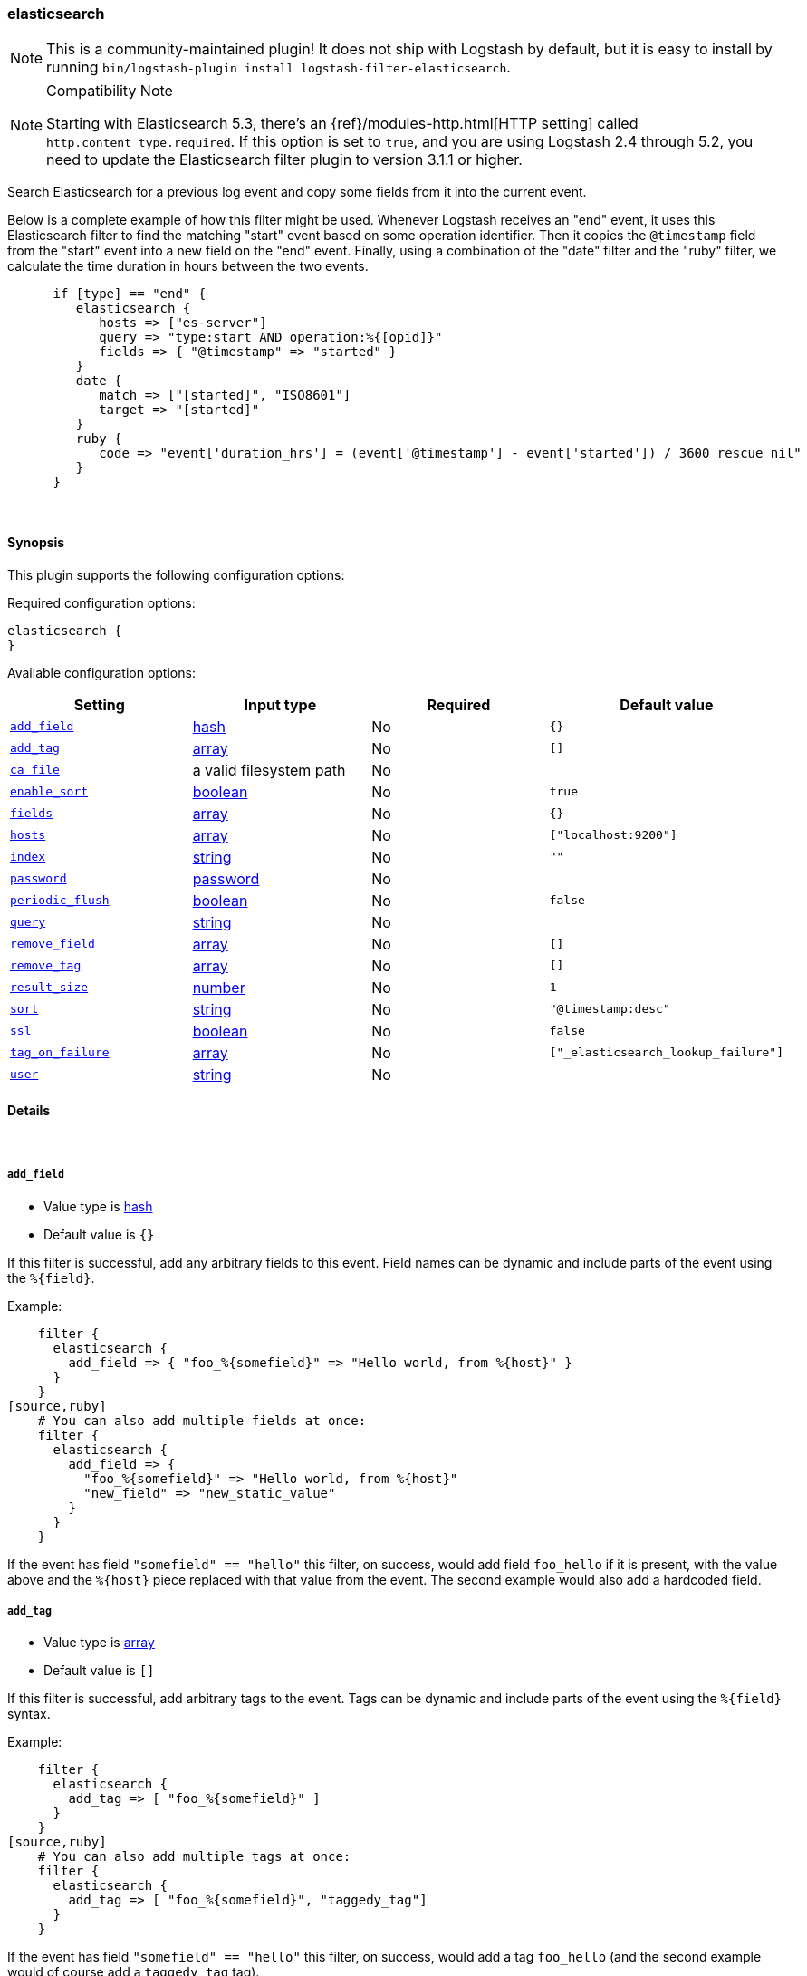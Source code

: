 [[plugins-filters-elasticsearch]]
=== elasticsearch

NOTE: This is a community-maintained plugin! It does not ship with Logstash by default, but it is easy to install by running `bin/logstash-plugin install logstash-filter-elasticsearch`.

.Compatibility Note
[NOTE]
================================================================================
Starting with Elasticsearch 5.3, there's an {ref}/modules-http.html[HTTP setting]
called `http.content_type.required`. If this option is set to `true`, and you
are using Logstash 2.4 through 5.2, you need to update the Elasticsearch filter
plugin to version 3.1.1 or higher.

================================================================================

Search Elasticsearch for a previous log event and copy some fields from it
into the current event.

Below is a complete example of how this filter might
be used.  Whenever Logstash receives an "end" event, it uses this Elasticsearch
filter to find the matching "start" event based on some operation identifier.
Then it copies the `@timestamp` field from the "start" event into a new field on
the "end" event.  Finally, using a combination of the "date" filter and the
"ruby" filter, we calculate the time duration in hours between the two events.

[source,ruby]
--------------------------------------------------
      if [type] == "end" {
         elasticsearch {
            hosts => ["es-server"]
            query => "type:start AND operation:%{[opid]}"
            fields => { "@timestamp" => "started" }
         }
         date {
            match => ["[started]", "ISO8601"]
            target => "[started]"
         }
         ruby {
            code => "event['duration_hrs'] = (event['@timestamp'] - event['started']) / 3600 rescue nil"
         }
      }
--------------------------------------------------

&nbsp;

==== Synopsis

This plugin supports the following configuration options:

Required configuration options:

[source,json]
--------------------------
elasticsearch {
}
--------------------------



Available configuration options:

[cols="<,<,<,<m",options="header",]
|=======================================================================
|Setting |Input type|Required|Default value
| <<plugins-filters-elasticsearch-add_field>> |<<hash,hash>>|No|`{}`
| <<plugins-filters-elasticsearch-add_tag>> |<<array,array>>|No|`[]`
| <<plugins-filters-elasticsearch-ca_file>> |a valid filesystem path|No|
| <<plugins-filters-elasticsearch-enable_sort>> |<<boolean,boolean>>|No|`true`
| <<plugins-filters-elasticsearch-fields>> |<<array,array>>|No|`{}`
| <<plugins-filters-elasticsearch-hosts>> |<<array,array>>|No|`["localhost:9200"]`
| <<plugins-filters-elasticsearch-index>> |<<string,string>>|No|`""`
| <<plugins-filters-elasticsearch-password>> |<<password,password>>|No|
| <<plugins-filters-elasticsearch-periodic_flush>> |<<boolean,boolean>>|No|`false`
| <<plugins-filters-elasticsearch-query>> |<<string,string>>|No|
| <<plugins-filters-elasticsearch-remove_field>> |<<array,array>>|No|`[]`
| <<plugins-filters-elasticsearch-remove_tag>> |<<array,array>>|No|`[]`
| <<plugins-filters-elasticsearch-result_size>> |<<number,number>>|No|`1`
| <<plugins-filters-elasticsearch-sort>> |<<string,string>>|No|`"@timestamp:desc"`
| <<plugins-filters-elasticsearch-ssl>> |<<boolean,boolean>>|No|`false`
| <<plugins-filters-elasticsearch-tag_on_failure>> |<<array,array>>|No|`["_elasticsearch_lookup_failure"]`
| <<plugins-filters-elasticsearch-user>> |<<string,string>>|No|
|=======================================================================


==== Details

&nbsp;

[[plugins-filters-elasticsearch-add_field]]
===== `add_field`

  * Value type is <<hash,hash>>
  * Default value is `{}`

If this filter is successful, add any arbitrary fields to this event.
Field names can be dynamic and include parts of the event using the `%{field}`.

Example:
[source,ruby]
    filter {
      elasticsearch {
        add_field => { "foo_%{somefield}" => "Hello world, from %{host}" }
      }
    }
[source,ruby]
    # You can also add multiple fields at once:
    filter {
      elasticsearch {
        add_field => {
          "foo_%{somefield}" => "Hello world, from %{host}"
          "new_field" => "new_static_value"
        }
      }
    }

If the event has field `"somefield" == "hello"` this filter, on success,
would add field `foo_hello` if it is present, with the
value above and the `%{host}` piece replaced with that value from the
event. The second example would also add a hardcoded field.

[[plugins-filters-elasticsearch-add_tag]]
===== `add_tag`

  * Value type is <<array,array>>
  * Default value is `[]`

If this filter is successful, add arbitrary tags to the event.
Tags can be dynamic and include parts of the event using the `%{field}`
syntax.

Example:
[source,ruby]
    filter {
      elasticsearch {
        add_tag => [ "foo_%{somefield}" ]
      }
    }
[source,ruby]
    # You can also add multiple tags at once:
    filter {
      elasticsearch {
        add_tag => [ "foo_%{somefield}", "taggedy_tag"]
      }
    }

If the event has field `"somefield" == "hello"` this filter, on success,
would add a tag `foo_hello` (and the second example would of course add a `taggedy_tag` tag).

[[plugins-filters-elasticsearch-ca_file]]
===== `ca_file`

  * Value type is <<path,path>>
  * There is no default value for this setting.

SSL Certificate Authority file

[[plugins-filters-elasticsearch-enable_sort]]
===== `enable_sort`

  * Value type is <<boolean,boolean>>
  * Default value is `true`

Whether results should be sorted or not

[[plugins-filters-elasticsearch-fields]]
===== `fields`

  * Value type is <<array,array>>
  * Default value is `{}`

Array of fields to copy from old event (found via elasticsearch) into new event

[[plugins-filters-elasticsearch-hosts]]
===== `hosts`

  * Value type is <<array,array>>
  * Default value is `["localhost:9200"]`

List of elasticsearch hosts to use for querying.

[[plugins-filters-elasticsearch-index]]
===== `index`

  * Value type is <<string,string>>
  * Default value is `""`

Comma-delimited list of index names to search; use `_all` or empty string to perform the operation on all indices

[[plugins-filters-elasticsearch-password]]
===== `password`

  * Value type is <<password,password>>
  * There is no default value for this setting.

Basic Auth - password

[[plugins-filters-elasticsearch-periodic_flush]]
===== `periodic_flush`

  * Value type is <<boolean,boolean>>
  * Default value is `false`

Call the filter flush method at regular interval.
Optional.

[[plugins-filters-elasticsearch-query]]
===== `query`

  * Value type is <<string,string>>
  * There is no default value for this setting.

Elasticsearch query string. Read the Elasticsearch query string documentation
for more info at: https://www.elastic.co/guide/en/elasticsearch/reference/master/query-dsl-query-string-query.html#query-string-syntax

[[plugins-filters-elasticsearch-remove_field]]
===== `remove_field`

  * Value type is <<array,array>>
  * Default value is `[]`

If this filter is successful, remove arbitrary fields from this event.
Fields names can be dynamic and include parts of the event using the %{field}
Example:
[source,ruby]
    filter {
      elasticsearch {
        remove_field => [ "foo_%{somefield}" ]
      }
    }
[source,ruby]
    # You can also remove multiple fields at once:
    filter {
      elasticsearch {
        remove_field => [ "foo_%{somefield}", "my_extraneous_field" ]
      }
    }

If the event has field `"somefield" == "hello"` this filter, on success,
would remove the field with name `foo_hello` if it is present. The second
example would remove an additional, non-dynamic field.

[[plugins-filters-elasticsearch-remove_tag]]
===== `remove_tag`

  * Value type is <<array,array>>
  * Default value is `[]`

If this filter is successful, remove arbitrary tags from the event.
Tags can be dynamic and include parts of the event using the `%{field}`
syntax.

Example:
[source,ruby]
    filter {
      elasticsearch {
        remove_tag => [ "foo_%{somefield}" ]
      }
    }
[source,ruby]
    # You can also remove multiple tags at once:
    filter {
      elasticsearch {
        remove_tag => [ "foo_%{somefield}", "sad_unwanted_tag"]
      }
    }

If the event has field `"somefield" == "hello"` this filter, on success,
would remove the tag `foo_hello` if it is present. The second example
would remove a sad, unwanted tag as well.

[[plugins-filters-elasticsearch-result_size]]
===== `result_size`

  * Value type is <<number,number>>
  * Default value is `1`

How many results to return

[[plugins-filters-elasticsearch-sort]]
===== `sort`

  * Value type is <<string,string>>
  * Default value is `"@timestamp:desc"`

Comma-delimited list of `<field>:<direction>` pairs that define the sort order

[[plugins-filters-elasticsearch-ssl]]
===== `ssl`

  * Value type is <<boolean,boolean>>
  * Default value is `false`

SSL

[[plugins-filters-elasticsearch-tag_on_failure]]
===== `tag_on_failure`

  * Value type is <<array,array>>
  * Default value is `["_elasticsearch_lookup_failure"]`

Tags the event on failure to look up geo information. This can be used in later analysis.

[[plugins-filters-elasticsearch-user]]
===== `user`

  * Value type is <<string,string>>
  * There is no default value for this setting.

Basic Auth - username
